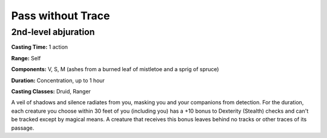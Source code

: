 
.. _srd:pass-without-trace:

Pass without Trace
-------------------------------------------------------------

2nd-level abjuration
^^^^^^^^^^^^^^^^^^^^

**Casting Time:** 1 action

**Range:** Self

**Components:** V, S, M (ashes from a burned leaf of mistletoe and a
sprig of spruce)

**Duration:** Concentration, up to 1 hour

**Casting Classes:** Druid, Ranger

A veil of shadows and silence radiates from you, masking you and your
companions from detection. For the duration, each creature you choose
within 30 feet of you (including you) has a +10 bonus to Dexterity
(Stealth) checks and can't be tracked except by magical means. A
creature that receives this bonus leaves behind no tracks or other
traces of its passage.
